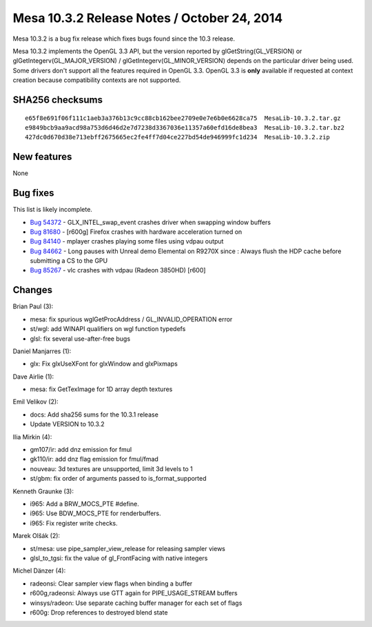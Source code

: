 Mesa 10.3.2 Release Notes / October 24, 2014
============================================

Mesa 10.3.2 is a bug fix release which fixes bugs found since the 10.3
release.

Mesa 10.3.2 implements the OpenGL 3.3 API, but the version reported by
glGetString(GL_VERSION) or glGetIntegerv(GL_MAJOR_VERSION) /
glGetIntegerv(GL_MINOR_VERSION) depends on the particular driver being
used. Some drivers don't support all the features required in OpenGL
3.3. OpenGL 3.3 is **only** available if requested at context creation
because compatibility contexts are not supported.

SHA256 checksums
----------------

::

   e65f8e691f06f111c1aeb3a376b13c9cc88cb162bee2709e0e7e6b0e6628ca75  MesaLib-10.3.2.tar.gz
   e9849bcb9aa9acd98a753d6d46d2e7d7238d3367036e11357a60efd16de8bea3  MesaLib-10.3.2.tar.bz2
   427dc0d670d38e713ebff2675665ec2fe4ff7d04ce227bd54de946999fc1d234  MesaLib-10.3.2.zip

New features
------------

None

Bug fixes
---------

This list is likely incomplete.

-  `Bug 54372 <https://bugs.freedesktop.org/show_bug.cgi?id=54372>`__ -
   GLX_INTEL_swap_event crashes driver when swapping window buffers
-  `Bug 81680 <https://bugs.freedesktop.org/show_bug.cgi?id=81680>`__ -
   [r600g] Firefox crashes with hardware acceleration turned on
-  `Bug 84140 <https://bugs.freedesktop.org/show_bug.cgi?id=84140>`__ -
   mplayer crashes playing some files using vdpau output
-  `Bug 84662 <https://bugs.freedesktop.org/show_bug.cgi?id=84662>`__ -
   Long pauses with Unreal demo Elemental on R9270X since : Always flush
   the HDP cache before submitting a CS to the GPU
-  `Bug 85267 <https://bugs.freedesktop.org/show_bug.cgi?id=85267>`__ -
   vlc crashes with vdpau (Radeon 3850HD) [r600]

Changes
-------

Brian Paul (3):

-  mesa: fix spurious wglGetProcAddress / GL_INVALID_OPERATION error
-  st/wgl: add WINAPI qualifiers on wgl function typedefs
-  glsl: fix several use-after-free bugs

Daniel Manjarres (1):

-  glx: Fix glxUseXFont for glxWindow and glxPixmaps

Dave Airlie (1):

-  mesa: fix GetTexImage for 1D array depth textures

Emil Velikov (2):

-  docs: Add sha256 sums for the 10.3.1 release
-  Update VERSION to 10.3.2

Ilia Mirkin (4):

-  gm107/ir: add dnz emission for fmul
-  gk110/ir: add dnz flag emission for fmul/fmad
-  nouveau: 3d textures are unsupported, limit 3d levels to 1
-  st/gbm: fix order of arguments passed to is_format_supported

Kenneth Graunke (3):

-  i965: Add a BRW_MOCS_PTE #define.
-  i965: Use BDW_MOCS_PTE for renderbuffers.
-  i965: Fix register write checks.

Marek Olšák (2):

-  st/mesa: use pipe_sampler_view_release for releasing sampler views
-  glsl_to_tgsi: fix the value of gl_FrontFacing with native integers

Michel Dänzer (4):

-  radeonsi: Clear sampler view flags when binding a buffer
-  r600g,radeonsi: Always use GTT again for PIPE_USAGE_STREAM buffers
-  winsys/radeon: Use separate caching buffer manager for each set of
   flags
-  r600g: Drop references to destroyed blend state
